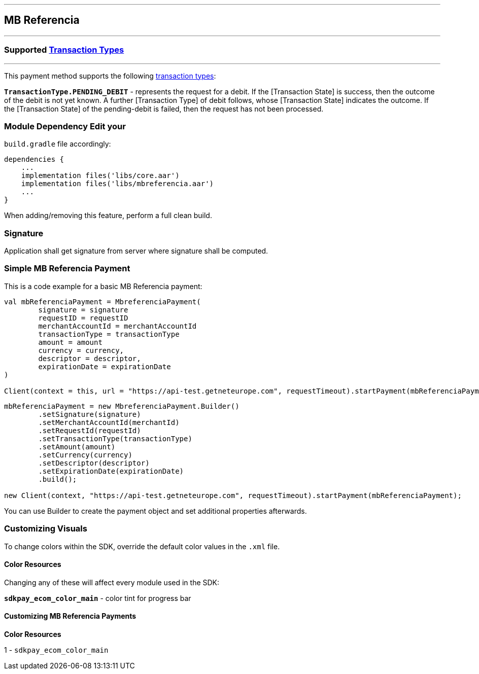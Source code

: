 [#MobilePaymentSDK_Android_MB_Referencia]
---
== *MB Referencia*
---
=== Supported https://docs.getneteurope.com/AppendixB.html[Transaction Types]
---
This payment method supports the following
https://docs.getneteurope.com/AppendixB.html[transaction
types]:

*`TransactionType.PENDING_DEBIT`* - represents the request for a debit. If the [Transaction State] is success, then the outcome of the debit is not yet known. A further [Transaction Type] of debit follows, whose [Transaction State] indicates the outcome. If the [Transaction State] of the pending-debit is failed, then the request has not been processed.

=== Module Dependency Edit your
`build.gradle` file accordingly:

[source,java]
---- 
dependencies {
    ...
    implementation files('libs/core.aar')
    implementation files('libs/mbreferencia.aar')
    ...
}
----

When adding/removing this feature, perform a full clean build.

=== Signature

Application shall get signature from server where signature shall be
computed.

=== Simple MB Referencia Payment

This is a code example for a basic MB Referencia payment:

[source,kotlin]
----
val mbReferenciaPayment = MbreferenciaPayment(
        signature = signature
        requestID = requestID
        merchantAccountId = merchantAccountId
        transactionType = transactionType
        amount = amount
        currency = currency,
        descriptor = descriptor,
        expirationDate = expirationDate
)
 
Client(context = this, url = "https://api-test.getneteurope.com", requestTimeout).startPayment(mbReferenciaPayment)
----

[source,java]
----
mbReferenciaPayment = new MbreferenciaPayment.Builder()
        .setSignature(signature)
        .setMerchantAccountId(merchantId)
        .setRequestId(requestId)
        .setTransactionType(transactionType)
        .setAmount(amount)
        .setCurrency(currency)
        .setDescriptor(descriptor)
        .setExpirationDate(expirationDate)
        .build();

new Client(context, "https://api-test.getneteurope.com", requestTimeout).startPayment(mbReferenciaPayment);
----

You can use Builder to create the payment object and set additional
properties afterwards.

=== Customizing Visuals

To change colors within the SDK, override the default color values in
the `.xml` file.

==== Color Resources

Changing any of these will affect every module used in the SDK:

*`sdkpay_ecom_color_main`* - color tint for progress bar

==== Customizing MB Referencia Payments

*Color Resources*

1 - `sdkpay_ecom_color_main`
